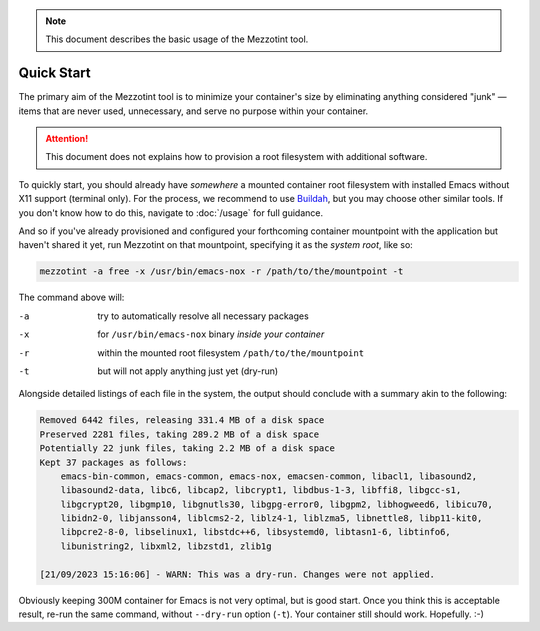 .. note::
    This document describes the basic usage of the Mezzotint tool.

.. _quickstart:

Quick Start
===========

The primary aim of the Mezzotint tool is to minimize your container's size by eliminating anything considered "junk" — items that are never used, unnecessary, and serve no purpose within your container.

.. attention::

    This document does not explains how to provision a root filesystem with additional software.

To quickly start, you should already have `somewhere` a mounted container root filesystem with installed Emacs without X11 support (terminal only). For the process, we recommend to use `Buildah <https://buildah.io>`__, but you may choose other similar tools. If you don't know how to do this, navigate to :doc:`/usage` for full guidance.

And so if you've already provisioned and configured your forthcoming container mountpoint with the application but haven't shared it yet, run Mezzotint on that mountpoint, specifying it as the `system root`, like so:

.. code-block:: shell

    mezzotint -a free -x /usr/bin/emacs-nox -r /path/to/the/mountpoint -t

The command above will:

-a  try to automatically resolve all necessary packages
-x  for ``/usr/bin/emacs-nox`` binary `inside your container`
-r  within the mounted root filesystem ``/path/to/the/mountpoint``
-t  but will not apply anything just yet (dry-run)

Alongside detailed listings of each file in the system, the output should conclude with a summary akin to the following:

.. code-block:: shell

    Removed 6442 files, releasing 331.4 MB of a disk space
    Preserved 2281 files, taking 289.2 MB of a disk space
    Potentially 22 junk files, taking 2.2 MB of a disk space
    Kept 37 packages as follows:
        emacs-bin-common, emacs-common, emacs-nox, emacsen-common, libacl1, libasound2,
        libasound2-data, libc6, libcap2, libcrypt1, libdbus-1-3, libffi8, libgcc-s1,
        libgcrypt20, libgmp10, libgnutls30, libgpg-error0, libgpm2, libhogweed6, libicu70,
        libidn2-0, libjansson4, liblcms2-2, liblz4-1, liblzma5, libnettle8, libp11-kit0,
        libpcre2-8-0, libselinux1, libstdc++6, libsystemd0, libtasn1-6, libtinfo6,
        libunistring2, libxml2, libzstd1, zlib1g

    [21/09/2023 15:16:06] - WARN: This was a dry-run. Changes were not applied.

Obviously keeping 300M container for Emacs is not very optimal, but is good start. Once you think this is acceptable result, re-run the same command, without ``--dry-run`` option (``-t``). Your container still should work. Hopefully. :-)
